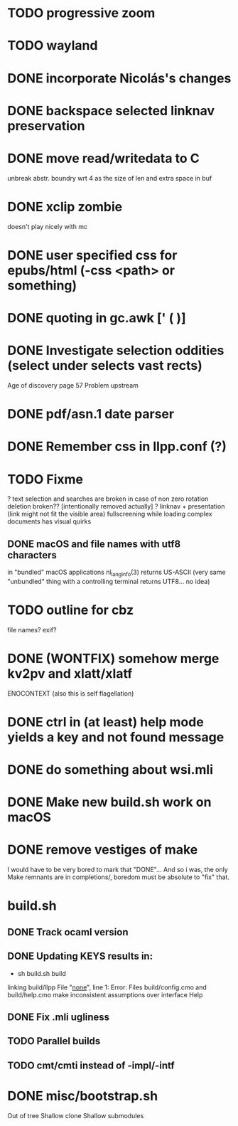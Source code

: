 * TODO progressive zoom
* TODO wayland
* DONE incorporate Nicolás's changes
  CLOSED: [2017-02-04 Sat 07:57]
* DONE backspace selected linknav preservation
  CLOSED: [2016-11-22 Tue 17:06]
* DONE move read/writedata to C
  CLOSED: [2016-11-22 Tue 17:43]
   unbreak abstr. boundry wrt 4 as the size of len and extra space in buf
* DONE xclip zombie
  CLOSED: [2016-11-22 Tue 17:44]
   doesn't play nicely with mc
* DONE user specified css for epubs/html (-css <path> or something)
* DONE quoting in gc.awk [' ( )]
  CLOSED: [2016-11-22 Tue 17:44]
* DONE Investigate selection oddities (select under selects vast rects)
   CLOSED: [2016-11-05 Sat 15:22]
   Age of discovery page 57
   Problem upstream
* DONE pdf/asn.1 date parser
  CLOSED: [2016-11-20 Sun 07:54]
* DONE Remember css in llpp.conf (?)
  CLOSED: [2016-11-21 Mon 02:14]
* TODO Fixme
  ? text selection and searches are broken in case of non zero rotation
    deletion broken?? [intentionally removed actually]
  ? linknav + presentation (link might not fit the visible area)
    fullscreening while loading complex documents has visual quirks
** DONE macOS and file names with utf8 characters
   CLOSED: [2018-04-29 Sun 08:58]
   in "bundled" macOS applications nl_langinfo(3) returns US-ASCII
   (very same "unbundled" thing with a controlling terminal returns
    UTF8... no idea)
* TODO outline for cbz
  file names? exif?
* DONE (WONTFIX) somehow merge kv2pv and xlatt/xlatf
  CLOSED: [2018-05-04 Fri 11:24]
  ENOCONTEXT (also this is self flagellation)
* DONE ctrl in (at least) help mode yields a key and not found message
  CLOSED: [2016-12-30 Fri 10:53]
* DONE do something about wsi.mli
  CLOSED: [2018-04-07 Sat 01:55]
* DONE Make new build.sh work on macOS
  CLOSED: [2018-04-09 Mon 12:46]
* DONE remove vestiges of make
  CLOSED: [2018-05-04 Fri 12:13]
  I would have to be very bored to mark that "DONE"...  And so i was,
  the only Make remnants are in completions/, boredom must be absolute
  to "fix" that.
* build.sh
** DONE Track ocaml version
   CLOSED: [2018-04-28 Sat 09:53]
** DONE Updating KEYS results in:
   CLOSED: [2018-04-21 Sat 09:10]
    - sh build.sh build
    linking build/llpp
    File "_none_", line 1:
    Error: Files build/config.cmo and build/help.cmo
           make inconsistent assumptions over interface Help
** DONE Fix .mli ugliness
   CLOSED: [2018-04-23 Mon 12:35]
** TODO Parallel builds
** TODO cmt/cmti instead of -impl/-intf
* DONE misc/bootstrap.sh
  CLOSED: [2018-04-28 Sat 12:39]
  Out of tree
  Shallow clone
  Shallow submodules
